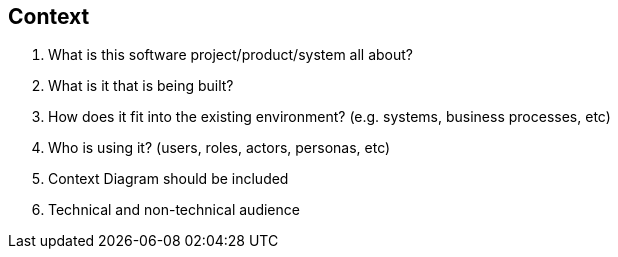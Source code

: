 == Context
. What is this software project/product/system all about?
. What is it that is being built?
. How does it fit into the existing environment? (e.g. systems, business processes, etc)
. Who is using it? (users, roles, actors, personas, etc)
. Context Diagram should be included
. Technical and non-technical audience